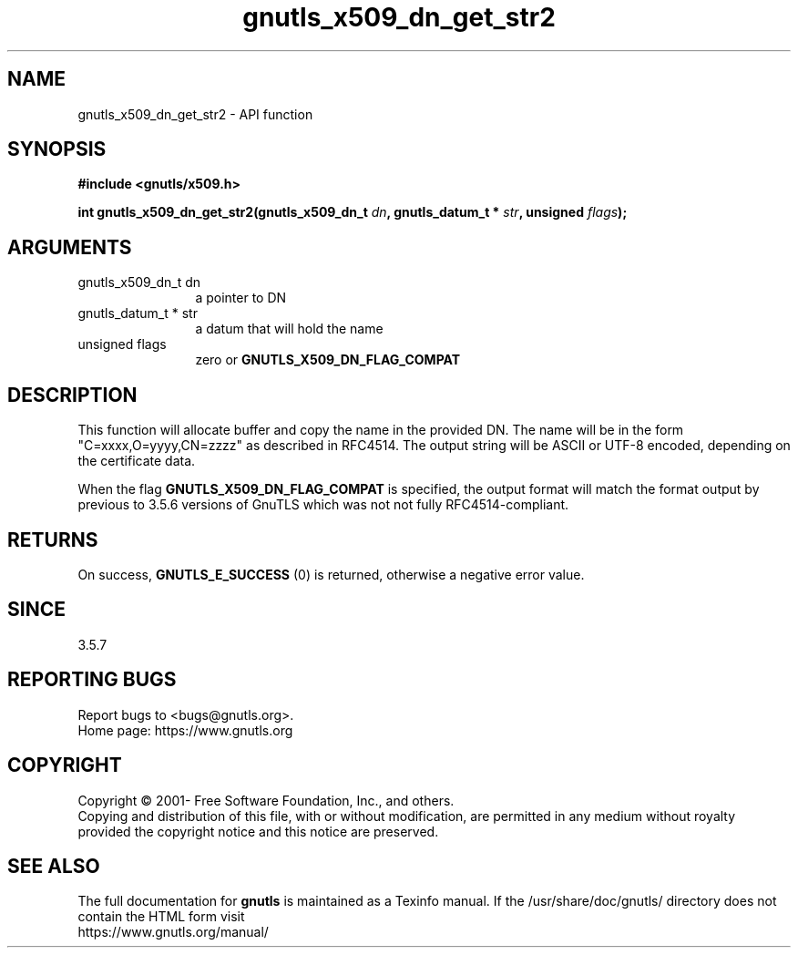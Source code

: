 .\" DO NOT MODIFY THIS FILE!  It was generated by gdoc.
.TH "gnutls_x509_dn_get_str2" 3 "3.8.0" "gnutls" "gnutls"
.SH NAME
gnutls_x509_dn_get_str2 \- API function
.SH SYNOPSIS
.B #include <gnutls/x509.h>
.sp
.BI "int gnutls_x509_dn_get_str2(gnutls_x509_dn_t " dn ", gnutls_datum_t * " str ", unsigned " flags ");"
.SH ARGUMENTS
.IP "gnutls_x509_dn_t dn" 12
a pointer to DN
.IP "gnutls_datum_t * str" 12
a datum that will hold the name
.IP "unsigned flags" 12
zero or \fBGNUTLS_X509_DN_FLAG_COMPAT\fP
.SH "DESCRIPTION"
This function will allocate buffer and copy the name in the provided DN.
The name will be in the form "C=xxxx,O=yyyy,CN=zzzz" as
described in RFC4514. The output string will be ASCII or UTF\-8
encoded, depending on the certificate data.

When the flag \fBGNUTLS_X509_DN_FLAG_COMPAT\fP is specified, the output
format will match the format output by previous to 3.5.6 versions of GnuTLS
which was not not fully RFC4514\-compliant.
.SH "RETURNS"
On success, \fBGNUTLS_E_SUCCESS\fP (0) is returned, otherwise a
negative error value.
.SH "SINCE"
3.5.7
.SH "REPORTING BUGS"
Report bugs to <bugs@gnutls.org>.
.br
Home page: https://www.gnutls.org

.SH COPYRIGHT
Copyright \(co 2001- Free Software Foundation, Inc., and others.
.br
Copying and distribution of this file, with or without modification,
are permitted in any medium without royalty provided the copyright
notice and this notice are preserved.
.SH "SEE ALSO"
The full documentation for
.B gnutls
is maintained as a Texinfo manual.
If the /usr/share/doc/gnutls/
directory does not contain the HTML form visit
.B
.IP https://www.gnutls.org/manual/
.PP
